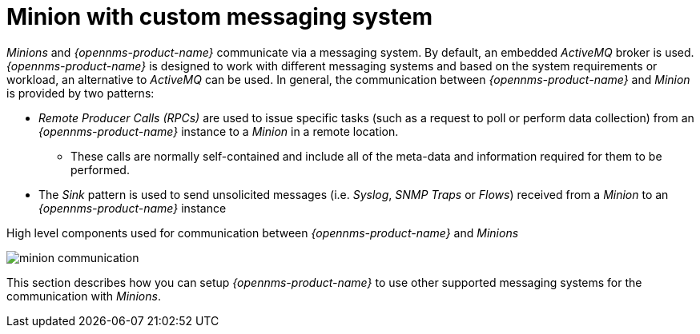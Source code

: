 
// Allow GitHub image rendering
:imagesdir: ../../images

= Minion with custom messaging system

_Minions_ and _{opennms-product-name}_  communicate via a messaging system.
By default, an embedded _ActiveMQ_ broker is used.
_{opennms-product-name}_ is designed to work with different messaging systems and based on the system requirements or workload, an alternative to _ActiveMQ_ can be used.
In general, the communication between _{opennms-product-name}_ and _Minion_ is provided by two patterns:

* _Remote Producer Calls (RPCs)_ are used to issue specific tasks (such as a request to poll or perform data collection) from an _{opennms-product-name}_ instance to a _Minion_ in a remote location.
** These calls are normally self-contained and include all of the meta-data and information required for them to be performed.
* The _Sink_ pattern is used to send unsolicited messages (i.e. _Syslog_, _SNMP Traps_ or _Flows_) received from a _Minion_ to an _{opennms-product-name}_ instance

.High level components used for communication between _{opennms-product-name}_ and _Minions_
image:minion-custom-messaging-system/minion-communication.png[]

This section describes how you can setup _{opennms-product-name}_ to use other supported messaging systems for the communication with _Minions_.
